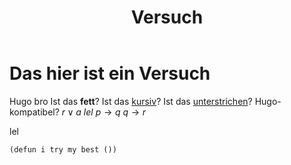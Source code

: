 #+title: Versuch
#+hugo_base_dir: /home/vitus/Schreibtisch/hugo/
#+OPTIONS: tex:imagemagick

* Das hier ist ein Versuch
Hugo bro
Ist das *fett*?
Ist das _kursiv_?
Ist das _unterstrichen_?
Hugo-kompatibel?
$r \lor a$
$lel$
$p \to q$ 
$q \to r$

lel
#+BEGIN_src elisp
(defun i try my best ())
#+END_src

* Local Variables                                                 :noexport:
Local Variables:
org-preview-latex-image-directory: "/home/vitus/Schreibtisch/hugo/imgs"
flyspell-mode: t
End:

